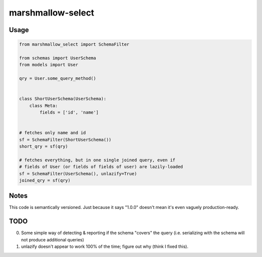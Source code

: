 ******************
marshmallow-select
******************


Usage
=====

.. code-block:: python

    from marshmallow_select import SchemaFilter

    from schemas import UserSchema
    from models import User

    qry = User.some_query_method()


    class ShortUserSchema(UserSchema):
        class Meta:
            fields = ['id', 'name']


    # fetches only name and id
    sf = SchemaFilter(ShortUserSchema())
    short_qry = sf(qry)
    
    # fetches everything, but in one single joined query, even if
    # fields of User (or fields of fields of user) are lazily-loaded
    sf = SchemaFilter(UserSchema(), unlazify=True)
    joined_qry = sf(qry)


Notes
=====

This code is semantically versioned. Just because it says "1.0.0"
doesn't mean it's even vaguely production-ready.

TODO
====

0. Some simple way of detecting & reporting if the schema "covers" the
   query (i.e. serializing with the schema will not produce additional
   queries)

1. unlazify doesn't appear to work 100% of the time; figure out why
   (think I fixed this).
